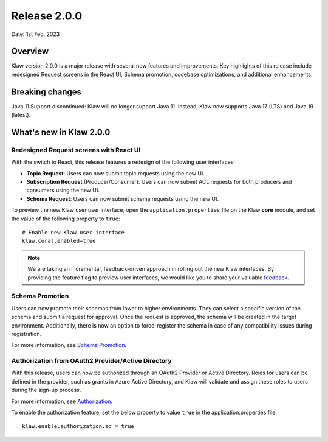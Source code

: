 Release 2.0.0
=============

Date: 1st Feb, 2023

Overview
--------

Klaw version 2.0.0 is a major release with several new features and improvements. Key highlights of this release include redesigned Request screens in the React UI, Schema promotion, codebase optimizations, and additional enhancements.

Breaking changes
----------------
Java 11 Support discontinued:
Klaw will no longer support Java 11. Instead, Klaw now supports Java 17 (LTS) and Java 19 (latest).


What's new in Klaw 2.0.0
------------------------

Redesigned Request screens with React UI
`````````````````````````````````````````
With the switch to React, this release features a redesign of the following user interfaces:

- **Topic Request**: Users can now submit topic requests using the new UI.

- **Subscription Request** (Producer/Consumer): Users can now submit ACL requests for both producers and consumers using the new UI.

- **Schema Request**: Users can now submit schema requests using the new UI.

.. image:: /../../../_static/images/topic/RequestTopic-react.png

To preview the new Klaw user user interface, open the ``application.properties`` file on the Klaw **core** module, and set the value of the following property to ``true``:
::
    # Enable new Klaw user interface
    klaw.coral.enabled=true

.. note::
    We are taking an incremental, feedback-driven approach in rolling out the new Klaw interfaces. By providing the feature flag to preview user interfaces, we would like you to share your valuable `feedback <https://github.com/aiven/klaw/issues/new?assignees=&labels=&template=03_feature.md>`_.

Schema Promotion
`````````````````
Users can now promote their schemas from lower to higher environments. They can select a specific version of the schema and submit a request for approval. Once the request is approved, the schema will be created in the target environment. Additionally, there is now an option to force-register the schema in case of any compatibility issues during registration.

For more information, see `Schema Promotion <https://www.klaw-project.io/docs/concepts/promotion#schema-promotion>`_.

Authorization from OAuth2 Provider/Active Directory
`````````````````````````````````````````````````````
With this release, users can now be authorized through an OAuth2 Provider or Active Directory. Roles for users can be defined in the provider, such as grants in Azure Active Directory, and Klaw will validate and assign these roles to users during the sign-up process.

For more information, see `Authorization <https://www.klaw-project.io/docs/howto/authorization>`_.

To enable the authorization feature, set the below property to value ``true`` in the application.properties file:
::

  klaw.enable.authorization.ad = true

.. seealso:: For a complete list of improvements, changelog, and to download the release, see `<https://github.com/aiven/klaw/releases/tag/v2.0.0>`_
